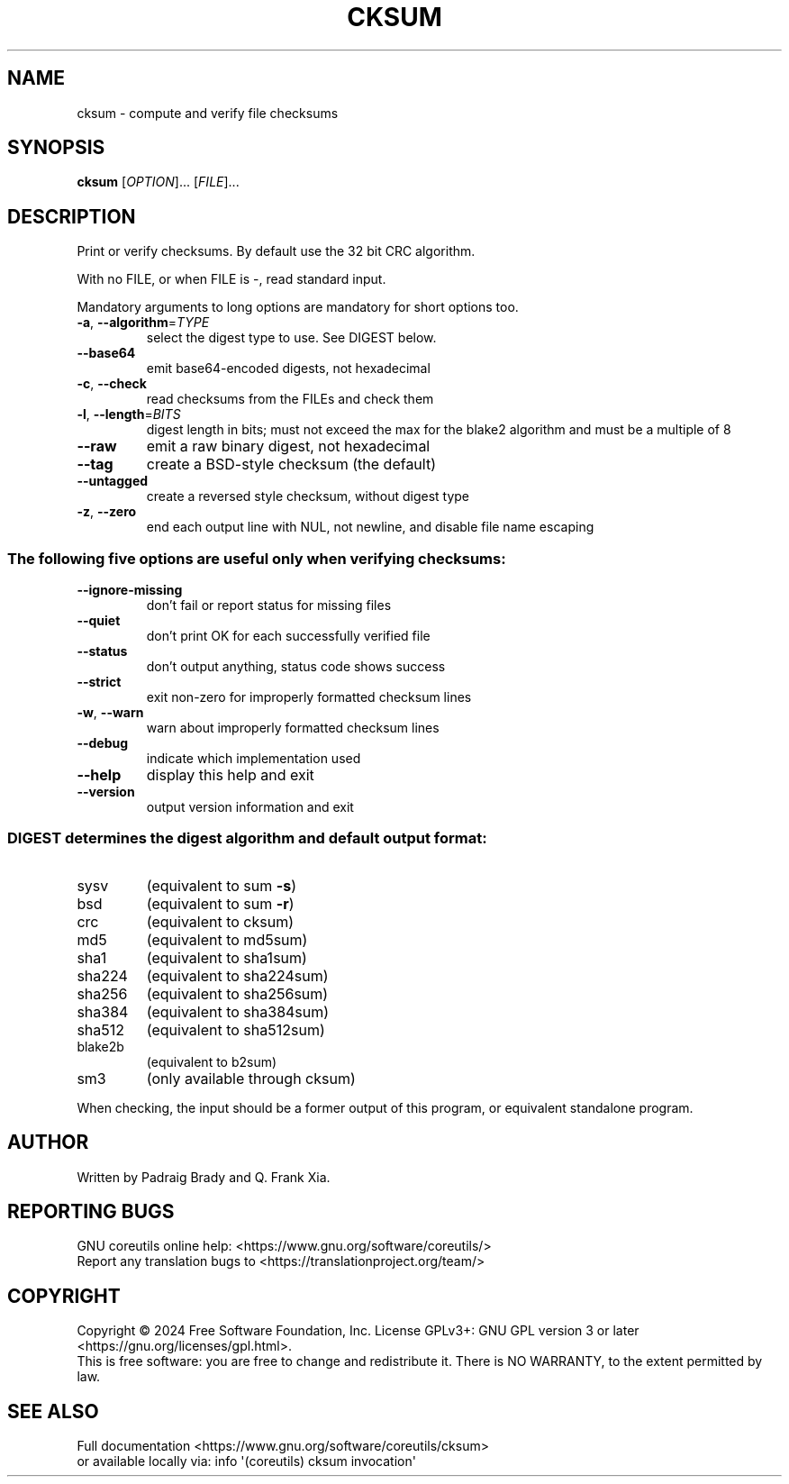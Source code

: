 .\" DO NOT MODIFY THIS FILE!  It was generated by help2man 1.48.5.
.TH CKSUM "1" "March 2024" "GNU coreutils 9.5" "User Commands"
.SH NAME
cksum \- compute and verify file checksums
.SH SYNOPSIS
.B cksum
[\fI\,OPTION\/\fR]... [\fI\,FILE\/\fR]...
.SH DESCRIPTION
.\" Add any additional description here
.PP
Print or verify checksums.
By default use the 32 bit CRC algorithm.
.PP
With no FILE, or when FILE is \-, read standard input.
.PP
Mandatory arguments to long options are mandatory for short options too.
.TP
\fB\-a\fR, \fB\-\-algorithm\fR=\fI\,TYPE\/\fR
select the digest type to use.  See DIGEST below.
.TP
\fB\-\-base64\fR
emit base64\-encoded digests, not hexadecimal
.TP
\fB\-c\fR, \fB\-\-check\fR
read checksums from the FILEs and check them
.TP
\fB\-l\fR, \fB\-\-length\fR=\fI\,BITS\/\fR
digest length in bits; must not exceed the max for
the blake2 algorithm and must be a multiple of 8
.TP
\fB\-\-raw\fR
emit a raw binary digest, not hexadecimal
.TP
\fB\-\-tag\fR
create a BSD\-style checksum (the default)
.TP
\fB\-\-untagged\fR
create a reversed style checksum, without digest type
.TP
\fB\-z\fR, \fB\-\-zero\fR
end each output line with NUL, not newline,
and disable file name escaping
.SS "The following five options are useful only when verifying checksums:"
.TP
\fB\-\-ignore\-missing\fR
don't fail or report status for missing files
.TP
\fB\-\-quiet\fR
don't print OK for each successfully verified file
.TP
\fB\-\-status\fR
don't output anything, status code shows success
.TP
\fB\-\-strict\fR
exit non\-zero for improperly formatted checksum lines
.TP
\fB\-w\fR, \fB\-\-warn\fR
warn about improperly formatted checksum lines
.TP
\fB\-\-debug\fR
indicate which implementation used
.TP
\fB\-\-help\fR
display this help and exit
.TP
\fB\-\-version\fR
output version information and exit
.SS "DIGEST determines the digest algorithm and default output format:"
.TP
sysv
(equivalent to sum \fB\-s\fR)
.TP
bsd
(equivalent to sum \fB\-r\fR)
.TP
crc
(equivalent to cksum)
.TP
md5
(equivalent to md5sum)
.TP
sha1
(equivalent to sha1sum)
.TP
sha224
(equivalent to sha224sum)
.TP
sha256
(equivalent to sha256sum)
.TP
sha384
(equivalent to sha384sum)
.TP
sha512
(equivalent to sha512sum)
.TP
blake2b
(equivalent to b2sum)
.TP
sm3
(only available through cksum)
.PP
When checking, the input should be a former output of this program,
or equivalent standalone program.
.SH AUTHOR
Written by Padraig Brady and Q. Frank Xia.
.SH "REPORTING BUGS"
GNU coreutils online help: <https://www.gnu.org/software/coreutils/>
.br
Report any translation bugs to <https://translationproject.org/team/>
.SH COPYRIGHT
Copyright \(co 2024 Free Software Foundation, Inc.
License GPLv3+: GNU GPL version 3 or later <https://gnu.org/licenses/gpl.html>.
.br
This is free software: you are free to change and redistribute it.
There is NO WARRANTY, to the extent permitted by law.
.SH "SEE ALSO"
Full documentation <https://www.gnu.org/software/coreutils/cksum>
.br
or available locally via: info \(aq(coreutils) cksum invocation\(aq

